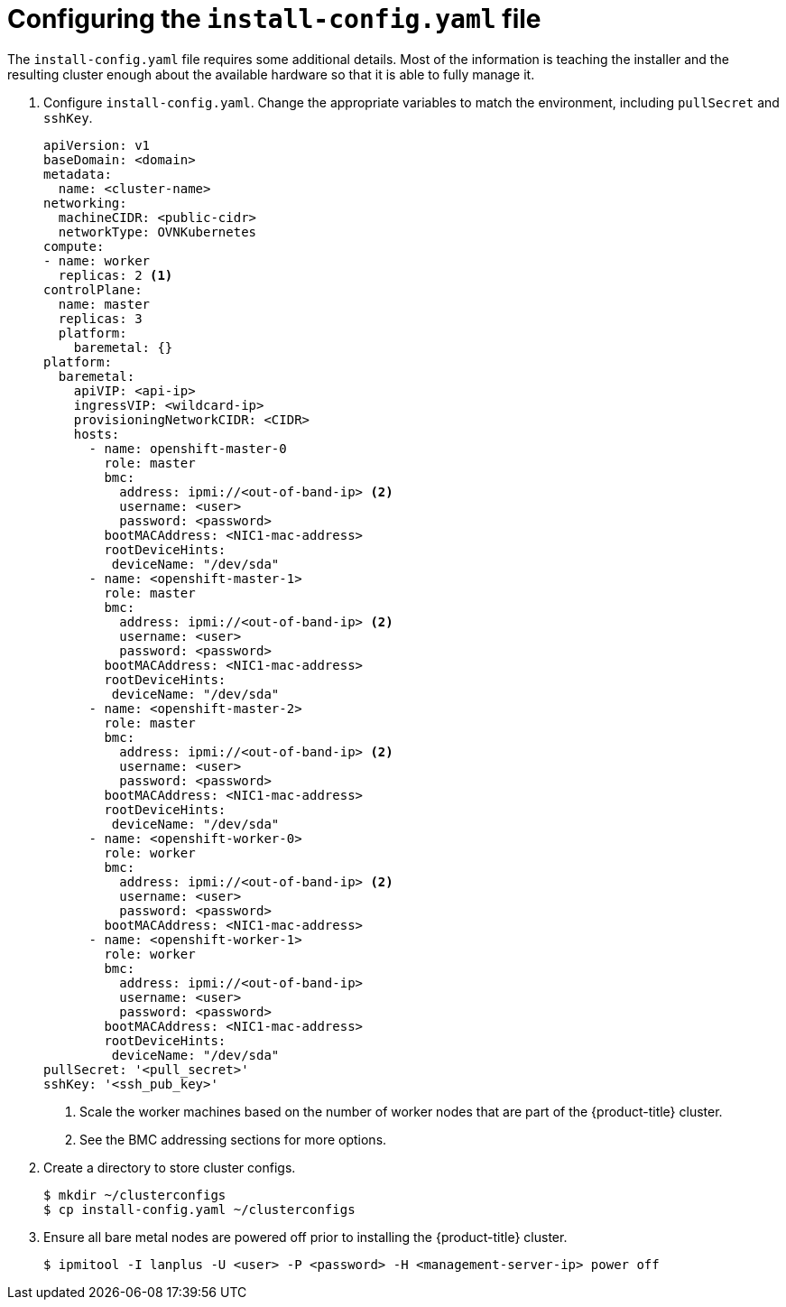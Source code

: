 // Module included in the following assemblies:
//
// * installing/installing_bare_metal_ipi/ipi-install-installation-workflow.adoc


[id="configuring-the-install-config-file_{context}"]
= Configuring the `install-config.yaml` file

The `install-config.yaml` file requires some additional details.
Most of the information is teaching the installer and the resulting cluster enough about the available hardware so that it is able to fully manage it.

. Configure `install-config.yaml`. Change the appropriate variables to match the environment, including `pullSecret` and `sshKey`.
+
[source,yaml]
----
apiVersion: v1
baseDomain: <domain>
metadata:
  name: <cluster-name>
networking:
  machineCIDR: <public-cidr>
  networkType: OVNKubernetes
compute:
- name: worker
  replicas: 2 <1>
controlPlane:
  name: master
  replicas: 3
  platform:
    baremetal: {}
platform:
  baremetal:
    apiVIP: <api-ip>
    ingressVIP: <wildcard-ip>
    provisioningNetworkCIDR: <CIDR>
    hosts:
      - name: openshift-master-0
        role: master
        bmc:
          address: ipmi://<out-of-band-ip> <2>
          username: <user>
          password: <password>
        bootMACAddress: <NIC1-mac-address>
        rootDeviceHints:
         deviceName: "/dev/sda"
      - name: <openshift-master-1>
        role: master
        bmc:
          address: ipmi://<out-of-band-ip> <2>
          username: <user>
          password: <password>
        bootMACAddress: <NIC1-mac-address>
        rootDeviceHints:
         deviceName: "/dev/sda"
      - name: <openshift-master-2>
        role: master
        bmc:
          address: ipmi://<out-of-band-ip> <2>
          username: <user>
          password: <password>
        bootMACAddress: <NIC1-mac-address>
        rootDeviceHints:
         deviceName: "/dev/sda"
      - name: <openshift-worker-0>
        role: worker
        bmc:
          address: ipmi://<out-of-band-ip> <2>
          username: <user>
          password: <password>
        bootMACAddress: <NIC1-mac-address>
      - name: <openshift-worker-1>
        role: worker
        bmc:
          address: ipmi://<out-of-band-ip>
          username: <user>
          password: <password>
        bootMACAddress: <NIC1-mac-address>
        rootDeviceHints:
         deviceName: "/dev/sda"
pullSecret: '<pull_secret>'
sshKey: '<ssh_pub_key>'
----
+
<1> Scale the worker machines based on the number of worker nodes that are part of the {product-title} cluster.
ifdef::upstream[]
<2> See the BMC addressing sections for more options.
endif::[]
ifndef::upstream[]
<2> See the BMC addressing sections for more options.
endif::[]


. Create a directory to store cluster configs.
+
[source,terminal]
----
$ mkdir ~/clusterconfigs
$ cp install-config.yaml ~/clusterconfigs
----

. Ensure all bare metal nodes are powered off prior to installing the {product-title} cluster.
+
[source,terminal]
----
$ ipmitool -I lanplus -U <user> -P <password> -H <management-server-ip> power off
----

////
ifeval::[{product-version} >= 4.6]
. Remove old bootstrap resources if any are left over from a previous deployment attempt.
+
[source,terminal]
----
for i in $(sudo virsh list | tail -n +3 | grep bootstrap | awk {'print $2'});
do
  sudo virsh destroy $i;
  sudo virsh undefine $i;
  sudo virsh vol-delete $i --pool $i;
  sudo virsh vol-delete $i.ign --pool $i;
  sudo virsh pool-destroy $i;
  sudo virsh pool-undefine $i;
done
----


endif::[]

ifeval::[{product-version} < 4.6]
. Remove old bootstrap resources if any are left over from a previous deployment attempt.
+
[source,terminal]
----
for i in $(sudo virsh list | tail -n +3 | grep bootstrap | awk {'print $2'});
do
  sudo virsh destroy $i;
  sudo virsh undefine $i;
  sudo virsh vol-delete $i --pool default;
  sudo virsh vol-delete $i.ign --pool default;
done
----


endif::[]
////
